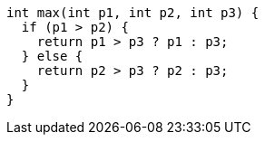 [source,cpp]
----
int max(int p1, int p2, int p3) {
  if (p1 > p2) {
    return p1 > p3 ? p1 : p3;
  } else {
    return p2 > p3 ? p2 : p3;
  }
}
----
